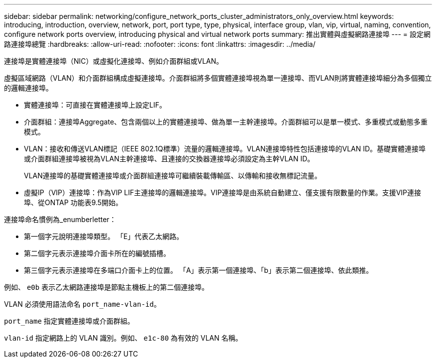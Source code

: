---
sidebar: sidebar 
permalink: networking/configure_network_ports_cluster_administrators_only_overview.html 
keywords: introducing, introduction, overview, network, port, port type, type, physical, interface group, vlan, vip, virtual, naming, convention, configure network ports overview, introducing physical and virtual network ports 
summary: 推出實體與虛擬網路連接埠 
---
= 設定網路連接埠總覽
:hardbreaks:
:allow-uri-read: 
:nofooter: 
:icons: font
:linkattrs: 
:imagesdir: ../media/


[role="lead"]
連接埠是實體連接埠（NIC）或虛擬化連接埠、例如介面群組或VLAN。

虛擬區域網路（VLAN）和介面群組構成虛擬連接埠。介面群組將多個實體連接埠視為單一連接埠、而VLAN則將實體連接埠細分為多個獨立的邏輯連接埠。

* 實體連接埠：可直接在實體連接埠上設定LIF。
* 介面群組：連接埠Aggregate、包含兩個以上的實體連接埠、做為單一主幹連接埠。介面群組可以是單一模式、多重模式或動態多重模式。
* VLAN：接收和傳送VLAN標記（IEEE 802.1Q標準）流量的邏輯連接埠。VLAN連接埠特性包括連接埠的VLAN ID。基礎實體連接埠或介面群組連接埠被視為VLAN主幹連接埠、且連接的交換器連接埠必須設定為主幹VLAN ID。
+
VLAN連接埠的基礎實體連接埠或介面群組連接埠可繼續裝載傳輸區、以傳輸和接收無標記流量。

* 虛擬IP（VIP）連接埠：作為VIP LIF主連接埠的邏輯連接埠。VIP連接埠是由系統自動建立、僅支援有限數量的作業。支援VIP連接埠、從ONTAP 功能表9.5開始。


連接埠命名慣例為_enumberletter：

* 第一個字元說明連接埠類型。
「E」代表乙太網路。
* 第二個字元表示連接埠介面卡所在的編號插槽。
* 第三個字元表示連接埠在多端口介面卡上的位置。
「A」表示第一個連接埠、「b」表示第二個連接埠、依此類推。


例如、 `e0b` 表示乙太網路連接埠是節點主機板上的第二個連接埠。

VLAN 必須使用語法命名 `port_name-vlan-id`。

`port_name` 指定實體連接埠或介面群組。

`vlan-id` 指定網路上的 VLAN 識別。例如、 `e1c-80` 為有效的 VLAN 名稱。
